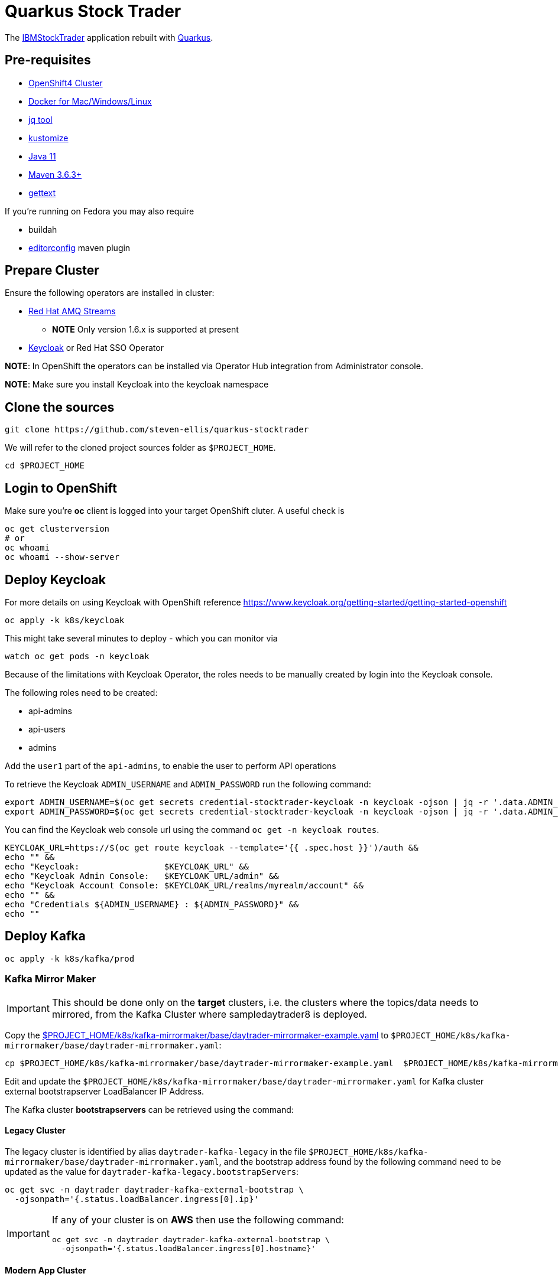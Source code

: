 = Quarkus Stock Trader

The https://github.com/IBMStockTrader[IBMStockTrader] application rebuilt with https://quarkus.io[Quarkus].

== Pre-requisites

* https://try.openshift.com[OpenShift4 Cluster]
* https://www.docker.com/products/docker-desktop[Docker for Mac/Windows/Linux]
* https://stedolan.github.io/jq/[jq tool]
* https://kustomize.io/[kustomize]
* https://adoptopenjdk.net/[Java 11]
* https://maven.apache.org[Maven 3.6.3+]
* https://www.gnu.org/software/gettext/[gettext]

If you're running on Fedora you may also require

* buildah
* https://github.com/ec4j/editorconfig-maven-plugin[editorconfig] maven plugin

== Prepare Cluster

Ensure the following operators are installed in cluster:

* https://www.redhat.com/en/resources/amq-streams-datasheet[Red Hat AMQ Streams]
** *NOTE* Only version 1.6.x is supported at present
* https://operatorhub.io/operator/keycloak-operator[Keycloak] or Red Hat SSO Operator

*NOTE*: In OpenShift the operators can be installed via Operator Hub integration from Administrator console.

*NOTE*: Make sure you install Keycloak into the keycloak namespace

== Clone the sources

[source,bash]
----
git clone https://github.com/steven-ellis/quarkus-stocktrader
----

We will refer to the cloned project sources folder as `$PROJECT_HOME`.

[source,bash]
----
cd $PROJECT_HOME
----

== Login to OpenShift

Make sure you're **oc** client is logged into your target OpenShift cluter. A useful check is

[source,shell script]
----
oc get clusterversion
# or
oc whoami 
oc whoami --show-server
----

== Deploy Keycloak

For more details on using Keycloak with OpenShift reference https://www.keycloak.org/getting-started/getting-started-openshift

[source,bash]
----
oc apply -k k8s/keycloak
----

This might take several minutes to deploy - which you can monitor via

[source,bash]
----
watch oc get pods -n keycloak
----

Because of the limitations with Keycloak Operator, the roles needs to be manually created by login into the Keycloak console.

The following roles need to be created:

- api-admins
- api-users
- admins

Add the `user1` part of the `api-admins`, to enable the user to perform API operations

To retrieve the Keycloak `ADMIN_USERNAME` and `ADMIN_PASSWORD` run the following command:

[source,bash]
----
export ADMIN_USERNAME=$(oc get secrets credential-stocktrader-keycloak -n keycloak -ojson | jq -r '.data.ADMIN_USERNAME'| base64 -d)
export ADMIN_PASSWORD=$(oc get secrets credential-stocktrader-keycloak -n keycloak -ojson | jq -r '.data.ADMIN_PASSWORD' | base64 -d)
----

You can find the Keycloak web console url using the command `oc get -n keycloak routes`.

[source,bash]
----
KEYCLOAK_URL=https://$(oc get route keycloak --template='{{ .spec.host }}')/auth &&
echo "" &&
echo "Keycloak:                 $KEYCLOAK_URL" &&
echo "Keycloak Admin Console:   $KEYCLOAK_URL/admin" &&
echo "Keycloak Account Console: $KEYCLOAK_URL/realms/myrealm/account" &&
echo "" &&
echo "Credentials ${ADMIN_USERNAME} : ${ADMIN_PASSWORD}" &&
echo "" 
----

== Deploy Kafka

[source,shell script]
----
oc apply -k k8s/kafka/prod
----

=== Kafka Mirror Maker

[IMPORTANT]
====
This should be done only on the *target* clusters, i.e. the clusters where the topics/data needs to mirrored, from the Kafka Cluster where sampledaytrader8 is deployed.
====

Copy the link:./k8s/kafka-mirrormaker/base/daytrader-mirrormaker-example.yaml[$PROJECT_HOME/k8s/kafka-mirrormaker/base/daytrader-mirrormaker-example.yaml] to `$PROJECT_HOME/k8s/kafka-mirrormaker/base/daytrader-mirrormaker.yaml`:

[source,bash]
----
cp $PROJECT_HOME/k8s/kafka-mirrormaker/base/daytrader-mirrormaker-example.yaml  $PROJECT_HOME/k8s/kafka-mirrormaker/base/daytrader-mirrormaker.yaml
----

Edit and update the `$PROJECT_HOME/k8s/kafka-mirrormaker/base/daytrader-mirrormaker.yaml` for Kafka cluster external bootstrapserver LoadBalancer IP Address.

The Kafka cluster *bootstrapservers* can be retrieved using the command:


==== Legacy Cluster 

The legacy cluster is identified by alias `daytrader-kafka-legacy` in the file
`$PROJECT_HOME/k8s/kafka-mirrormaker/base/daytrader-mirrormaker.yaml`, and the bootstrap address found by the following command need to be updated as the value for `daytrader-kafka-legacy.bootstrapServers`:

[source,bash]
----
oc get svc -n daytrader daytrader-kafka-external-bootstrap \
  -ojsonpath='{.status.loadBalancer.ingress[0].ip}'
----

[IMPORTANT]
====
If any of your cluster is on **AWS** then use the following command: 

[source,bash]
----
oc get svc -n daytrader daytrader-kafka-external-bootstrap \
  -ojsonpath='{.status.loadBalancer.ingress[0].hostname}'
----
====

==== Modern App Cluster 

The legacy cluster is identified by alias `daytrader-kafka-modern` in the file
`$PROJECT_HOME/k8s/kafka-mirrormaker/base/daytrader-mirrormaker.yaml`, and the bootstrap address found by the following command need to be updated as the value for `daytrader-kafka-modern.bootstrapServers`:

[source,bash]
----
oc get svc -n daytrader daytrader-kafka-external-bootstrap \
  -ojsonpath='{.status.loadBalancer.ingress[0].ip}'
----

[IMPORTANT]
====
If any of your cluster is on **AWS** then use the following command: 

[source,bash]
----
oc get svc -n daytrader daytrader-kafka-external-bootstrap \
  -ojsonpath='{.status.loadBalancer.ingress[0].hostname}'
----
====

[source,bash]
----
kustomize build $PROJECT_HOME/k8s/kafka-mirrormaker/prod | oc apply -f -
----

== Deploy Modules

=== Prepare Database

[source,bash]
----
kustomize build $PROJECT_HOME/k8s/db/prod | oc apply -f -
----

Login to the database admin console using user `traderdb` and password `traderdb` and import the link:./db/schema.sql[schema].

To get the route to the console type

[source,bash]
----
echo "https://$(oc get route -n daytrader db-adminer -o jsonpath='{.spec.host}')"
----

*OR* import directly as follows

[source,bash]
----
PSQL_POD=$(oc get pods -n daytrader -l "app=postgresql" -o jsonpath='{.items[0].metadata.name}')
oc -n daytrader rsh ${PSQL_POD} psql --user tradedb -d tradedb < db/schema.sql
----

=== API Key

Obtain an API Key from https://iexcloud.io/[IEXCloud], copy the file  link:./k8s/stock-quote/base/api-keys.env.example[ $PROJECT_HOME/k8s/stock-quote/base/api-keys.env.example] to
`$PROJECT_HOME/k8s/stock-quote/base/api-keys.env`:

[source,bash]
----
cp $PROJECT_HOME/k8s/stock-quote/base/api-keys.env.example $PROJECT_HOME/k8s/stock-quote/base/api-keys.env
----

Edit and update the _IEX_API_KEY_ key in the file `$PROJECT_HOME/k8s/stock-quote/base/api-keys.env` to match your API Key.

=== link:./quarkus-stock-quote[StockQuote]
[source,bash]
----
kustomize build $PROJECT_HOME/k8s/stock-quote/prod | oc apply -f -
----

=== link:./quarkus-portfolio[Portfolio]
[source,bash]
----
kustomize build $PROJECT_HOME/k8s/portfolio/prod | oc apply -f -
----

The portfolio deployment will fail to resolve the `Keycloak` url and hence will fail to start.

[source,bash]
----
oc get pods -n daytrader -lapp=quarkus-portfolio
----

The output of the above command should be like:

[source,text]
----
NAME                                 READY   STATUS             RESTARTS   AGE
quarkus-portfolio-7d744cf954-kjf4r   0/1     CrashLoopBackOff   5          5m28s
----

Run the following command to update the deployment:

[source,bash]
----
KEYCLOAK_ROUTE=$(oc get route -n keycloak keycloak -o=jsonpath='{.spec.host}')
oc set env -n daytrader deploy/quarkus-portfolio  \
   QUARKUS_OIDC_AUTH_SERVER_URL="https://$KEYCLOAK_ROUTE/auth/realms/stocktrader"
----

And now check the pod to be restarted:

[source,bash]
----
oc get pods -n daytrader -lapp=quarkus-portfolio -w
----

We also need to make sure we've got the correct endpoint for a **Tradr** app to communicate
with the quarkus-portfolio web service


[source,bash]
----
echo "https://$(oc get route -n daytrader portfolio -o jsonpath='{.spec.host}')/api/portfolios"

PORTFOLIO_ROUTE="$(oc get route -n daytrader portfolio -o jsonpath='{.spec.host}')"
----

=== link:./trade-orders-service[Trader Orders]
[source,bash]
----
kustomize build $PROJECT_HOME/k8s/trade-orders-service/prod | oc apply -f -
----

=== link:./tradr[Tradr]

[NOTE]
====
The default image registry is `quay.io/kameshsampath`, you can edit $PROJECT_HOME/.env `IMAGE_REPO` variable to change it to match to your settings
====

As `tradr` is a static Single Page Application, it is required to update the environment and rebuild it:

Building Using Docker / Maven

[source,bash]
----
export KEYCLOAK_ROUTE
export PORTFOLIO_ROUTE
cd ${PROJECT_HOME}/tradr
envsubst  < ${PROJECT_HOME}/tradr/.env.example > ${PROJECT_HOME}/tradr/.env
cd ..
make tradr_image_build_push
----


Building suing Buildah

[source,bash]
----
# Same initial Steps
export KEYCLOAK_ROUTE
export PORTFOLIO_ROUTE
cd tradr
envsubst  < ${PROJECT_HOME}/tradr/.env.example > ${PROJECT_HOME}/tradr/.env
# Assumes we're already logged into quay.io via
# buildah login -u="sellisnz" -p="<my token>" quay.io
#
# run the build
buildah build-using-dockerfile --no-cache -t quay.io/sellisnz/tradr:latest .
buildah push quay.io/sellisnz/tradr:latest
cd ..
----

Now update the `$PROJECT_HOME/k8s/tradr/base/deployment.yaml` image to match the tradr image that you rebuilt.

[source,bash]
----
make update_tradr_deployment_image
----

[source,bash]
----
kustomize build $PROJECT_HOME/k8s/tradr/prod | oc apply -f -
----

With all applications successfully deployed, your `daytrader` namespace should look like 

image:docs/images/all_apps_deployed.png[All Applications deployed]

[source,bash]
----
oc get pods -n daytrader
----

Show show an output like:

[source,text]
----
NAME                                                   READY   STATUS    RESTARTS   AGE
daytrader-entity-operator-84687c54c6-5hjnn             3/3     Running   0          67m
daytrader-kafka-0                                      1/1     Running   0          67m
daytrader-kafka-1                                      1/1     Running   0          67m
daytrader-kafka-2                                      1/1     Running   0          67m
daytrader-mirror-maker2-mirrormaker2-5dd869f49-7hhx7   1/1     Running   0          25m
daytrader-zookeeper-0                                  1/1     Running   0          73m
daytrader-zookeeper-1                                  1/1     Running   0          73m
daytrader-zookeeper-2                                  1/1     Running   0          73m
db-adminer-7cfc4bb868-fw9qk                            1/1     Running   0          25m
postgresql-756679bdd5-8xblx                            1/1     Running   0          25m
quarkus-portfolio-7f58764ccf-lblhz                     1/1     Running   0          3m28s
quarkus-stock-quote-86f86bc4d5-wvbrd                   1/1     Running   0          21m
trade-orders-service-64fcb6dd98-27nk6                  1/1     Running   0          17m
tradr-b55bd7dd-n7r5k                                   1/1     Running   0          17m
----

=== Application Routes

NOTE: The application domain may vary according to your deployment

==== Kafka Data Replication App

[source,bash]
----
oc get route trader-orders -n daytrader
----

[source,text]
----
NAME            HOST/PORT                                      PATH   SERVICES               PORT   TERMINATION   WILDCARD
trader-orders   trader-orders-daytrader.apps.gcp.kameshs.dev          trade-orders-service   8080   edge          None
----

==== Modernized UI App

[source,bash]
----
oc get route tradr -n daytrader
----

Should show an output like:

[source,text]
----
NAME    HOST/PORT                              PATH   SERVICES   PORT   TERMINATION   WILDCARD
tradr   tradr-daytrader.apps.gcp.kameshs.dev          tradr      8080   edge          None
----

To be able to login into the application you might need to create the Keycloak client called `tradr`, login to the Keycloak console as did earlier and add a new client called `tradr` under realm `stocktrader` with root URL set to value of `tradr` OpenShift route. 

==  Development 
== Building Application Container Images

[source,bash]
----
make all
----
